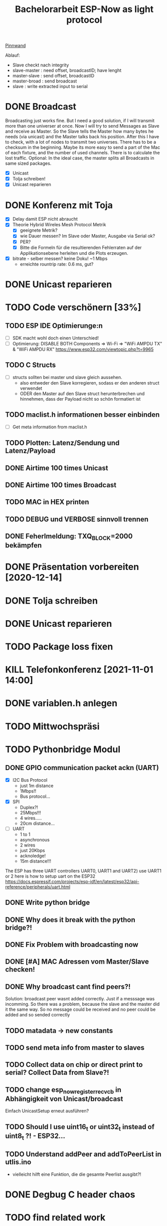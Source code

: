 #+TITLE: Bachelorarbeit ESP-Now as light protocol

[[file:/home/walther/Documents/org-mode/pinnwand.org][Pinnwand]]

Ablauf:
- Slave checkt nach integrity
- slave-master  : need offset, broadcastID; have lenght
- master-slave  : send offset, broadcastID
- master-broad  : send broadcast
- slave         : write extracted input to serial

* DONE Broadcast
Broadcasting just works fine. But I need a good solution, if I will transmit more than one universer at once.
Now I will try to send Messages as Slave and receive as Master. So the Slave tells the Master how many bytes he needs (via unicast) and the Master talks back his position.
After this I have to check, with a lot of nodes to transmit two universes. There has to be a checksum in the beginning.
Maybe its more easy to send a part of the Mac of each fixture, and the number of used channels. There is to calculate the lost traffic.
Optional: In the ideal case, the master splits all Broadcasts in same sized packages.
- [X] Unicast
- [X] Tolja schreiben!
- [X] Unicast reparieren
* DONE Konferenz mit Toja
  + [X] Delay damit ESP nicht abraucht
  + [X] Theorie Hybrid Wireles Mesh Protocol Metrik
    - [X] geeignete Metrik?
    - [X] wie Dauer messen? Im Slave oder Master, Ausgabe via Serial ok?
    - [X] PER?
    - [X] Bitte die Formeln für die resultierenden Fehlerraten auf der Applikationsebene herleiten und die Plots erzeugen.
  + [X] bitrate - selber messen? keine Doku! ~1 Mbps
    - erreichte rountrip rate: 0.6 ms, gut?
* DONE Unicast reparieren
* TODO Code verschönern [33%]
** TODO ESP IDE Optimierunge:n
- [ ] SDK macht wohl doch einen Unterschied!
- [ ] Optimierung:
  DISABLE BOTH Components => Wi-Fi => "WiFi AMPDU TX" & "WiFi AMPDU RX"
  https://www.esp32.com/viewtopic.php?t=9965
** TODO C Structs
- [ ] structs sollten bei master und slave gleich aussehen.
  + also entweder den Slave korregieren, sodass er den anderen struct verwendet
  + ODER den Master auf den Slave struct herunterbrechen und hinnehmen, dass der Payload nicht so schön formatiert ist
** TODO maclist.h informationen besser einbinden
- [ ] Get meta information from maclist.h
** TODO Plotten: Latenz/Sendung und Latenz/Payload
** DONE Airtime 100 times Unicast
** DONE Airtime 100 times Broadcast
** TODO MAC in HEX printen
** TODO DEBUG und VERBOSE sinnvoll trennen
** DONE Feherlmeldung: TXQ_BLOCK=2000 bekämpfen
* DONE Präsentation vorbereiten [2020-12-14]
* DONE Tolja schreiben
* DONE Unicast reparieren
* TODO Package loss fixen
* KILL Telefonkonferenz [2021-11-01 14:00]
* DONE variablen.h anlegen
* TODO Mittwochspräsi
* TODO Pythonbridge Modul
** DONE GPIO communication packet ackn (UART)
- [X] I2C Bus Protocol
  - just 1m distance
  - 1Mbps!!
  - Bus protocol...
- [X] SPI
  - Duplex?!
  - 25Mbps!!!
  - 4 wires.....
  - 20cm distance...
- [ ] UART
  - 1 to 1
  - asynchronous
  - 2 wires
  - just 20Kbps
  - acknoledge!
  - 15m distance!!!
The ESP has three UART controllers UART0, UART1 and UART2) use UART1 or 2
here is how to setup uart on the ESP32
https://docs.espressif.com/projects/esp-idf/en/latest/esp32/api-reference/peripherals/uart.html
** DONE Write python bridge
** DONE Why does it break with the python bridge?!
** DONE Fix Problem with broadcasting now
** DONE [#A] MAC Adressen vom Master/Slave checken!
** DONE Why broadcast cant find peers?!
Solution: broadcast peer wasnt added correctly. Just if a messsage was incomming. So there was a problem, because the slave and the master did it the same way. So no message could be received and no peer could be added and so sended correctly
** TODO matadata -> new constants
** TODO send meta info from master to slaves
** TODO Collect data on chip or direct print to serial? Collect Data from Slave?!
** TODO change esp_now_register_recv_cb in Abhängigkeit von Unicast/broadcast
Einfach UnicastSetup erneut ausführen?
** TODO Should I use uint16_t or uint32_t instead of uint8_t ?! - ESP32...
** TODO Understand addPeer and addToPeerList in utlis.ino
- vielleicht hilft eine Funktion, die die gesamte Peerlist ausgibt?!
* DONE Degbug C header chaos
* TODO find related work
